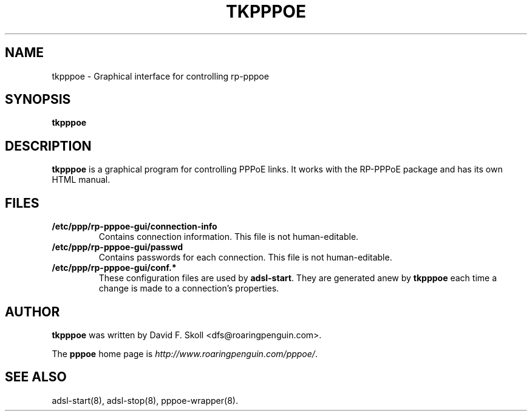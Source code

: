 .\" $Id: tkpppoe.1,v 1.2 2002/04/09 17:28:38 dfs Exp $ 
.\" LIC: GPL
.TH TKPPPOE 1 "26 February 2001"
.UC 4
.SH NAME
tkpppoe \- Graphical interface for controlling rp-pppoe
.SH SYNOPSIS
.B tkpppoe

.SH DESCRIPTION
\fBtkpppoe\fR is a graphical program for controlling PPPoE links.
It works with the RP-PPPoE package and has its own HTML manual.

.SH FILES

.TP
.B /etc/ppp/rp-pppoe-gui/connection-info
Contains connection information.  This file is not human-editable.

.TP
.B /etc/ppp/rp-pppoe-gui/passwd
Contains passwords for each connection.  This file is not human-editable.

.TP
.B /etc/ppp/rp-pppoe-gui/conf.*
These configuration files are used by \fBadsl-start\fR.  They are
generated anew by \fBtkpppoe\fR each time a change is made to a
connection's properties.

.SH AUTHOR
\fBtkpppoe\fR was written by David F. Skoll <dfs@roaringpenguin.com>.

The \fBpppoe\fR home page is \fIhttp://www.roaringpenguin.com/pppoe/\fR.

.SH SEE ALSO
adsl-start(8), adsl-stop(8), pppoe-wrapper(8).


